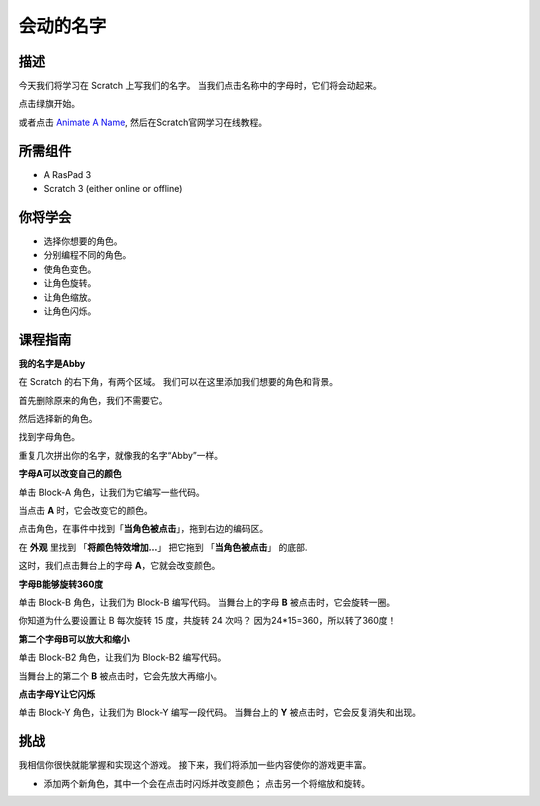 会动的名字
================

描述
-------------

今天我们将学习在 Scratch 上写我们的名字。 当我们点击名称中的字母时，它们将会动起来。

点击绿旗开始。

.. raw:: html

    <iframe src="https://scratch.mit.edu/projects/526925224/embed" allowtransparency="true" width="695" height="576" frameborder="0" scrolling="no" allowfullscreen></iframe>

或者点击 `Animate A Name <https://scratch.mit.edu/projects/526925224/editor>`_, 然后在Scratch官网学习在线教程。

所需组件
-------------------------------

- A RasPad 3
- Scratch 3 (either online or offline)

你将学会
---------------------

- 选择你想要的角色。
- 分别编程不同的角色。
- 使角色变色。
- 让角色旋转。
- 让角色缩放。
- 让角色闪烁。

课程指南
---------------

**我的名字是Abby**

在 Scratch 的右下角，有两个区域。 我们可以在这里添加我们想要的角色和背景。

.. image:: img/animate_a_name1.png
  :width: 600
  :align: center

首先删除原来的角色，我们不需要它。

.. image:: img/animate_a_name2.png
  :width: 400
  :align: center

然后选择新的角色。

.. image:: img/animate_a_name3.png
  :width: 400
  :align: center

找到字母角色。

.. image:: img/animate_a_name4.png
  :width: 500
  :align: center

重复几次拼出你的名字，就像我的名字“Abby”一样。

.. image:: img/animate_a_name5.png
  :width: 600
  :align: center

**字母A可以改变自己的颜色**

单击 Block-A 角色，让我们为它编写一些代码。

当点击 **A** 时，它会改变它的颜色。

点击角色，在事件中找到「**当角色被点击**」，拖到右边的编码区。

.. image:: img/animate_a_name6.png
  :width: 750
  :align: center

在 **外观** 里找到 「**将颜色特效增加…**」 把它拖到 「**当角色被点击**」 的底部.

.. image:: img/animate_a_name7.png
  :width: 750
  :align: center

这时，我们点击舞台上的字母 **A**，它就会改变颜色。

**字母B能够旋转360度**

单击 Block-B 角色，让我们为 Block-B 编写代码。 当舞台上的字母 **B** 被点击时，它会旋转一圈。

.. image:: img/animate_a_name8.png
  :width: 400
  :align: center

你知道为什么要设置让 B 每次旋转 15 度，共旋转 24 次吗？ 因为24*15=360，所以转了360度！

**第二个字母B可以放大和缩小**

单击 Block-B2 角色，让我们为 Block-B2 编写代码。

当舞台上的第二个 **B** 被点击时，它会先放大再缩小。

.. image:: img/animate_a_name9.png
  :width: 400
  :align: center

**点击字母Y让它闪烁**

单击 Block-Y 角色，让我们为 Block-Y 编写一段代码。 当舞台上的 **Y** 被点击时，它会反复消失和出现。

.. image:: img/animate_a_name10.png
  :width: 300
  :align: center

挑战
-----------

我相信你很快就能掌握和实现这个游戏。 接下来，我们将添加一些内容使你的游戏更丰富。

- 添加两个新角色，其中一个会在点击时闪烁并改变颜色； 点击另一个将缩放和旋转。







